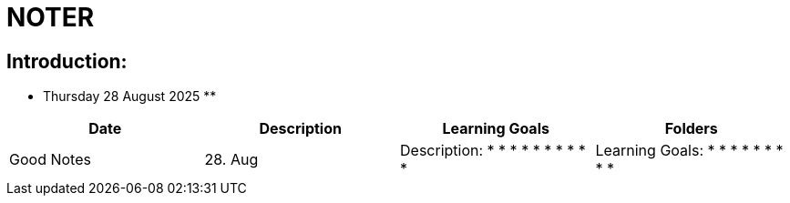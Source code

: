 = NOTER

== Introduction:

** Thursday 28 August 2025 **

[width="100%",cols="25%,25%,25%,25%,options="header",]
|===
| Date | Description | Learning Goals | Folders | Good Notes

| 28. Aug
a|
Description:
*
*
*
*
*
*
*
*
*
*
a|
Learning Goals:
*
*
*
*
*
*
*
*
*
a|
Folders:
*
*
a|
Good Notes:
*
*
*
*
*
*
|===

